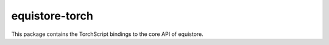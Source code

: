 equistore-torch
===============

This package contains the TorchScript bindings to the core API of equistore.
